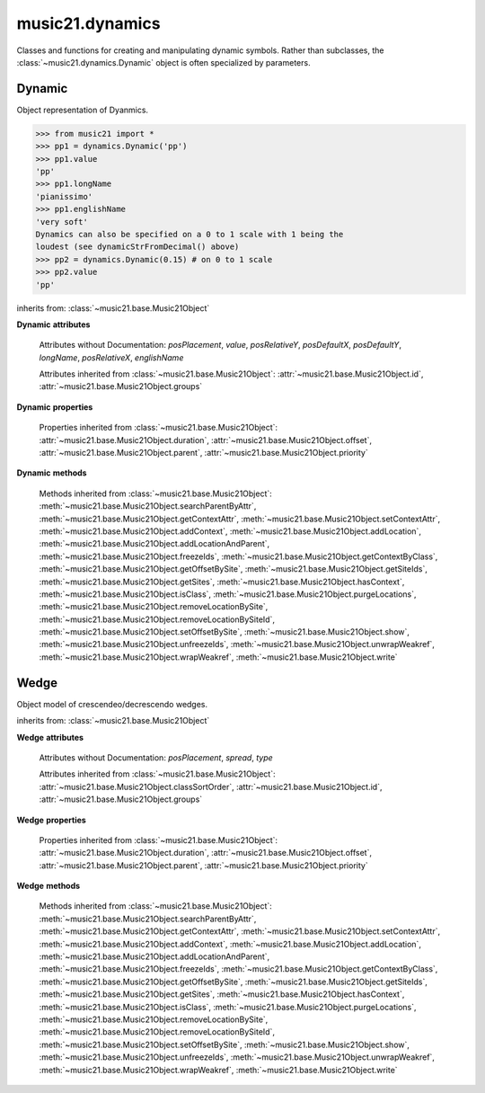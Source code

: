 .. _moduleDynamics:

music21.dynamics
================

.. WARNING: DO NOT EDIT THIS FILE: AUTOMATICALLY GENERATED

.. module:: music21.dynamics

Classes and functions for creating and manipulating dynamic symbols. Rather than subclasses, the :class:`~music21.dynamics.Dynamic` object is often specialized by parameters. 


.. function:: dynamicStrFromDecimal(n)

    Given a decimal from 0 to 1, return a string representing a dynamic with 0 being the softest (0.01 = 'ppp') and 1 being the loudest (0.9+ = 'fff') 0 returns "n" (niente), while ppp and fff are the loudest dynamics used. 

    >>> from music21 import *
    >>> dynamics.dynamicStrFromDecimal(0.25)
    'p' 
    >>> dynamics.dynamicStrFromDecimal(1)
    'fff' 

Dynamic
-------

.. class:: Dynamic(value=None)

    Object representation of Dyanmics. 

    >>> from music21 import *
    >>> pp1 = dynamics.Dynamic('pp')
    >>> pp1.value
    'pp' 
    >>> pp1.longName
    'pianissimo' 
    >>> pp1.englishName
    'very soft' 
    Dynamics can also be specified on a 0 to 1 scale with 1 being the 
    loudest (see dynamicStrFromDecimal() above) 
    >>> pp2 = dynamics.Dynamic(0.15) # on 0 to 1 scale
    >>> pp2.value
    'pp' 

    inherits from: :class:`~music21.base.Music21Object`

    **Dynamic** **attributes**

        .. attribute:: classSortOrder

            Property which returns an number (int or otherwise) depending on the class of the Music21Object that represents a priority for an object based on its class alone -- used as a tie for stream sorting in case two objects have the same offset and priority.  Lower numbers are sorted to the left of higher numbers.  For instance, Clef, KeySignature, TimeSignature all come (in that order) before Note. All undefined classes have classSortOrder of 20 -- same as note.Note 

            >>> from music21 import *
            >>> tc = clef.TrebleClef()
            >>> tc.classSortOrder
            0 
            >>> ks = key.KeySignature(3)
            >>> ks.classSortOrder
            1 
            New classes can define their own default classSortOrder 
            >>> class ExampleClass(base.Music21Object):
            ...     classSortOrderDefault = 5 
            ... 
            >>> ec1 = ExampleClass()
            >>> ec1.classSortOrder
            5 

        Attributes without Documentation: `posPlacement`, `value`, `posRelativeY`, `posDefaultX`, `posDefaultY`, `longName`, `posRelativeX`, `englishName`

        Attributes inherited from :class:`~music21.base.Music21Object`: :attr:`~music21.base.Music21Object.id`, :attr:`~music21.base.Music21Object.groups`

    **Dynamic** **properties**

        .. attribute:: musicxml

            Provide a complete MusicXML representation. 

        .. attribute:: mx

            returns a musicxml.Direction object 

            >>> from music21 import *
            >>> a = dynamics.Dynamic('ppp')
            >>> a.posRelativeY = -10
            >>> b = a.mx
            >>> b[0][0][0].get('tag')
            'ppp' 
            >>> b.get('placement')
            'below' 

        Properties inherited from :class:`~music21.base.Music21Object`: :attr:`~music21.base.Music21Object.duration`, :attr:`~music21.base.Music21Object.offset`, :attr:`~music21.base.Music21Object.parent`, :attr:`~music21.base.Music21Object.priority`

    **Dynamic** **methods**

        Methods inherited from :class:`~music21.base.Music21Object`: :meth:`~music21.base.Music21Object.searchParentByAttr`, :meth:`~music21.base.Music21Object.getContextAttr`, :meth:`~music21.base.Music21Object.setContextAttr`, :meth:`~music21.base.Music21Object.addContext`, :meth:`~music21.base.Music21Object.addLocation`, :meth:`~music21.base.Music21Object.addLocationAndParent`, :meth:`~music21.base.Music21Object.freezeIds`, :meth:`~music21.base.Music21Object.getContextByClass`, :meth:`~music21.base.Music21Object.getOffsetBySite`, :meth:`~music21.base.Music21Object.getSiteIds`, :meth:`~music21.base.Music21Object.getSites`, :meth:`~music21.base.Music21Object.hasContext`, :meth:`~music21.base.Music21Object.isClass`, :meth:`~music21.base.Music21Object.purgeLocations`, :meth:`~music21.base.Music21Object.removeLocationBySite`, :meth:`~music21.base.Music21Object.removeLocationBySiteId`, :meth:`~music21.base.Music21Object.setOffsetBySite`, :meth:`~music21.base.Music21Object.show`, :meth:`~music21.base.Music21Object.unfreezeIds`, :meth:`~music21.base.Music21Object.unwrapWeakref`, :meth:`~music21.base.Music21Object.wrapWeakref`, :meth:`~music21.base.Music21Object.write`


Wedge
-----

.. class:: Wedge(value=None)

    Object model of crescendeo/decrescendo wedges. 

    inherits from: :class:`~music21.base.Music21Object`

    **Wedge** **attributes**

        Attributes without Documentation: `posPlacement`, `spread`, `type`

        Attributes inherited from :class:`~music21.base.Music21Object`: :attr:`~music21.base.Music21Object.classSortOrder`, :attr:`~music21.base.Music21Object.id`, :attr:`~music21.base.Music21Object.groups`

    **Wedge** **properties**

        .. attribute:: mx

            returns a musicxml.Direction object 

            >>> from music21 import *
            >>> a = dynamics.Wedge()
            >>> a.type = 'crescendo'
            >>> mxDirection = a.mx
            >>> mxWedge = mxDirection.getWedge()
            >>> mxWedge.get('type')
            'crescendo' 

        Properties inherited from :class:`~music21.base.Music21Object`: :attr:`~music21.base.Music21Object.duration`, :attr:`~music21.base.Music21Object.offset`, :attr:`~music21.base.Music21Object.parent`, :attr:`~music21.base.Music21Object.priority`

    **Wedge** **methods**

        Methods inherited from :class:`~music21.base.Music21Object`: :meth:`~music21.base.Music21Object.searchParentByAttr`, :meth:`~music21.base.Music21Object.getContextAttr`, :meth:`~music21.base.Music21Object.setContextAttr`, :meth:`~music21.base.Music21Object.addContext`, :meth:`~music21.base.Music21Object.addLocation`, :meth:`~music21.base.Music21Object.addLocationAndParent`, :meth:`~music21.base.Music21Object.freezeIds`, :meth:`~music21.base.Music21Object.getContextByClass`, :meth:`~music21.base.Music21Object.getOffsetBySite`, :meth:`~music21.base.Music21Object.getSiteIds`, :meth:`~music21.base.Music21Object.getSites`, :meth:`~music21.base.Music21Object.hasContext`, :meth:`~music21.base.Music21Object.isClass`, :meth:`~music21.base.Music21Object.purgeLocations`, :meth:`~music21.base.Music21Object.removeLocationBySite`, :meth:`~music21.base.Music21Object.removeLocationBySiteId`, :meth:`~music21.base.Music21Object.setOffsetBySite`, :meth:`~music21.base.Music21Object.show`, :meth:`~music21.base.Music21Object.unfreezeIds`, :meth:`~music21.base.Music21Object.unwrapWeakref`, :meth:`~music21.base.Music21Object.wrapWeakref`, :meth:`~music21.base.Music21Object.write`


